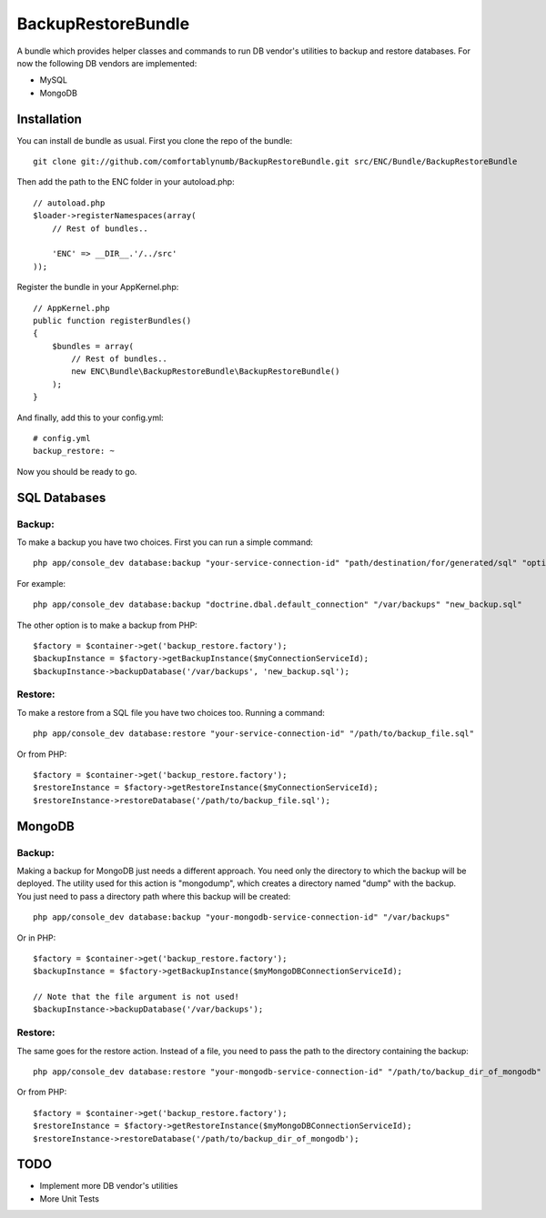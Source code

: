 BackupRestoreBundle
===================

A bundle which provides helper classes and commands to run DB vendor's utilities to backup and restore databases. For now the following DB vendors are implemented:

* MySQL
* MongoDB

Installation
------------

You can install de bundle as usual. First you clone the repo of the bundle: ::

    git clone git://github.com/comfortablynumb/BackupRestoreBundle.git src/ENC/Bundle/BackupRestoreBundle

Then add the path to the ENC folder in your autoload.php: ::

    // autoload.php
    $loader->registerNamespaces(array(
        // Rest of bundles..
        
        'ENC' => __DIR__.'/../src'
    ));
    
Register the bundle in your AppKernel.php: ::

    // AppKernel.php
    public function registerBundles()
    {
        $bundles = array(
            // Rest of bundles..
            new ENC\Bundle\BackupRestoreBundle\BackupRestoreBundle()
        );
    }

And finally, add this to your config.yml: ::

    # config.yml
    backup_restore: ~

Now you should be ready to go.

SQL Databases
-------------

Backup:
#######

To make a backup you have two choices. First you can run a simple command: ::

    php app/console_dev database:backup "your-service-connection-id" "path/destination/for/generated/sql" "optional_filename.sql"

For example: ::

    php app/console_dev database:backup "doctrine.dbal.default_connection" "/var/backups" "new_backup.sql"

The other option is to make a backup from PHP: ::

    $factory = $container->get('backup_restore.factory');
    $backupInstance = $factory->getBackupInstance($myConnectionServiceId);
    $backupInstance->backupDatabase('/var/backups', 'new_backup.sql');

Restore:
########

To make a restore from a SQL file you have two choices too. Running a command: ::

    php app/console_dev database:restore "your-service-connection-id" "/path/to/backup_file.sql"

Or from PHP: ::

    $factory = $container->get('backup_restore.factory');
    $restoreInstance = $factory->getRestoreInstance($myConnectionServiceId);
    $restoreInstance->restoreDatabase('/path/to/backup_file.sql');

MongoDB
-------

Backup:
#######

Making a backup for MongoDB just needs a different approach. You need only the directory to which the backup will be deployed. The utility used for this 
action is "mongodump", which creates a directory named "dump" with the backup. You just need to pass a directory path where this backup will be created: ::

    php app/console_dev database:backup "your-mongodb-service-connection-id" "/var/backups"

Or in PHP: ::

    $factory = $container->get('backup_restore.factory');
    $backupInstance = $factory->getBackupInstance($myMongoDBConnectionServiceId);
    
    // Note that the file argument is not used!
    $backupInstance->backupDatabase('/var/backups');

Restore:
########

The same goes for the restore action. Instead of a file, you need to pass the path to the directory containing the backup: ::

    php app/console_dev database:restore "your-mongodb-service-connection-id" "/path/to/backup_dir_of_mongodb"

Or from PHP: ::

    $factory = $container->get('backup_restore.factory');
    $restoreInstance = $factory->getRestoreInstance($myMongoDBConnectionServiceId);
    $restoreInstance->restoreDatabase('/path/to/backup_dir_of_mongodb');

TODO
----

* Implement more DB vendor's utilities
* More Unit Tests